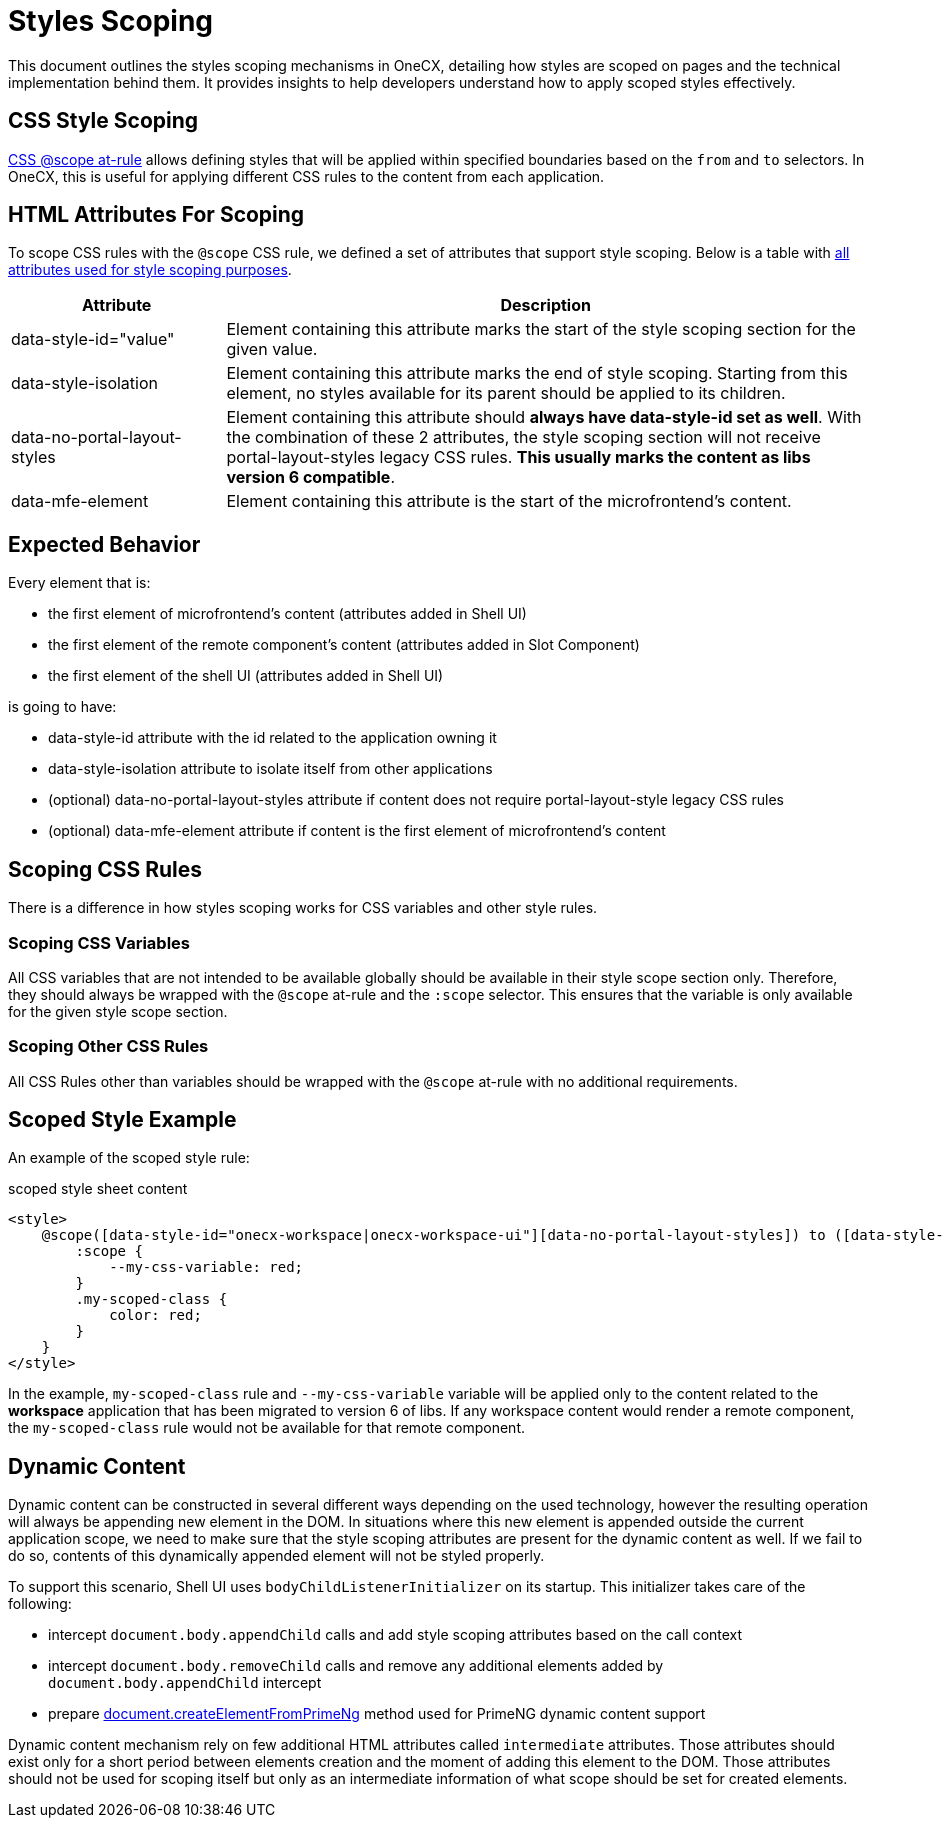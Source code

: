 
= Styles Scoping


:idprefix:
:idseparator: -
:scope_at_rule: https://developer.mozilla.org/en-US/docs/Web/CSS/@scope
:scope_utils: ../../libs/angular-utils/src/lib/utils/scope.utils.ts
:primeng-dynamic-content: ./primeng-scoping#primeng-dynamic-content

This document outlines the styles scoping mechanisms in OneCX, detailing how styles are scoped on pages and the technical implementation behind them. It provides insights to help developers understand how to apply scoped styles effectively.

[#css-style-scoping]
== CSS Style Scoping
{scope_at_rule}[CSS @scope at-rule] allows defining styles that will be applied within specified boundaries based on the `from` and `to` selectors. In OneCX, this is useful for applying different CSS rules to the content from each application.

[#html-attributes-for-scoping]
== HTML Attributes For Scoping
To scope CSS rules with the `@scope` CSS rule, we defined a set of attributes that support style scoping. Below is a table with link:{scope_utils}[all attributes used for style scoping purposes].

[cols="1,3"]
|===
|Attribute |Description 

|data-style-id="value"
|Element containing this attribute marks the start of the style scoping section for the given value.

|data-style-isolation
|Element containing this attribute marks the end of style scoping. Starting from this element, no styles available for its parent should be applied to its children. 

|data-no-portal-layout-styles
|Element containing this attribute should *always have data-style-id set as well*. With the combination of these 2 attributes, the style scoping section will not receive portal-layout-styles legacy CSS rules. *This usually marks the content as libs version 6 compatible*.

|data-mfe-element
|Element containing this attribute is the start of the microfrontend's content.
|=== 

[#expected-behavior]
== Expected Behavior
Every element that is:

* the first element of microfrontend's content (attributes added in Shell UI)
* the first element of the remote component's content (attributes added in Slot Component)
* the first element of the shell UI (attributes added in Shell UI)

is going to have:

* data-style-id attribute with the id related to the application owning it
* data-style-isolation attribute to isolate itself from other applications
* (optional) data-no-portal-layout-styles attribute if content does not require portal-layout-style legacy CSS rules
* (optional) data-mfe-element attribute if content is the first element of microfrontend's content

[#scoping-css-rules]
== Scoping CSS Rules
There is a difference in how styles scoping works for CSS variables and other style rules.

[#scoping-css-variables]
=== Scoping CSS Variables
All CSS variables that are not intended to be available globally should be available in their style scope section only. Therefore, they should always be wrapped with the `@scope` at-rule and the `:scope` selector. This ensures that the variable is only available for the given style scope section.

[#scoping-css-other-css-rules]
=== Scoping Other CSS Rules
All CSS Rules other than variables should be wrapped with the `@scope` at-rule with no additional requirements.

[#scoped-style-example]
== Scoped Style Example
An example of the scoped style rule:

.scoped style sheet content
```
<style>
    @scope([data-style-id="onecx-workspace|onecx-workspace-ui"][data-no-portal-layout-styles]) to ([data-style-isolation]) {
        :scope {
            --my-css-variable: red;
        }
        .my-scoped-class {
            color: red;
        }
    }
</style>
```

In the example, `my-scoped-class` rule and `--my-css-variable` variable will be applied only to the content related to the *workspace* application that has been migrated to version 6 of libs. If any workspace content would render a remote component, the `my-scoped-class` rule would not be available for that remote component.

[#dynamic-content]
== Dynamic Content
Dynamic content can be constructed in several different ways depending on the used technology, however the resulting operation will always be appending new element in the DOM. In situations where this new element is appended outside the current application scope, we need to make sure that the style scoping attributes are present for the dynamic content as well. If we fail to do so, contents of this dynamically appended element will not be styled properly.

To support this scenario, Shell UI uses `bodyChildListenerInitializer` on its startup. This initializer takes care of the following:

* intercept `document.body.appendChild` calls and add style scoping attributes based on the call context
* intercept `document.body.removeChild` calls and remove any additional elements added by `document.body.appendChild` intercept
* prepare link:{primeng-dynamic-content}[document.createElementFromPrimeNg] method used for PrimeNG dynamic content support

Dynamic content mechanism rely on few additional HTML attributes called `intermediate` attributes. Those attributes should exist only for a short period between elements creation and the moment of adding this element to the DOM. Those attributes should not be used for scoping itself but only as an intermediate information of what scope should be set for created elements.
